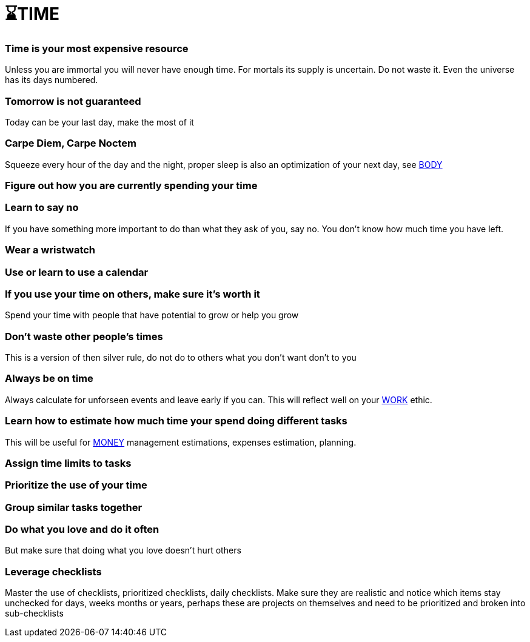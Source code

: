 = ⌛TIME

=== Time is your most expensive resource
Unless you are immortal you will never have enough time. For mortals its supply is uncertain. Do not waste it. Even the universe has its days numbered.

=== Tomorrow is not guaranteed
Today can be your last day, make the most of it

=== Carpe Diem, Carpe Noctem
Squeeze every hour of the day and the night, proper sleep is also an optimization of your next day, see xref:body.asciidoc[BODY]

=== Figure out how you are currently spending your time

=== Learn to say no
If you have something more important to do than what they ask of you, say no. You don't know how much time you have left.

=== Wear a wristwatch

=== Use or learn to use a calendar

=== If you use your time on others, make sure it's worth it
Spend your time with people that have potential to grow or help you grow

=== Don't waste other people's times
This is a version of then silver rule, do not do to others what you don't want don't to you

=== Always be on time
Always calculate for unforseen events and leave early if you can. This will reflect well on your xref:work.asciidoc[WORK] ethic.

=== Learn how to estimate how much time your spend doing different tasks
This will be useful for xref:moneyascii.doc[MONEY] management estimations, expenses estimation, planning.

=== Assign time limits to tasks

=== Prioritize the use of your time

=== Group similar tasks together

=== Do what you love and do it often
But make sure that doing what you love doesn't hurt others

=== Leverage checklists
Master the use of checklists, prioritized checklists, daily checklists. Make sure they are realistic and notice which items stay unchecked for days, weeks months or years, perhaps these are projects on themselves and need to be prioritized and broken into sub-checklists
